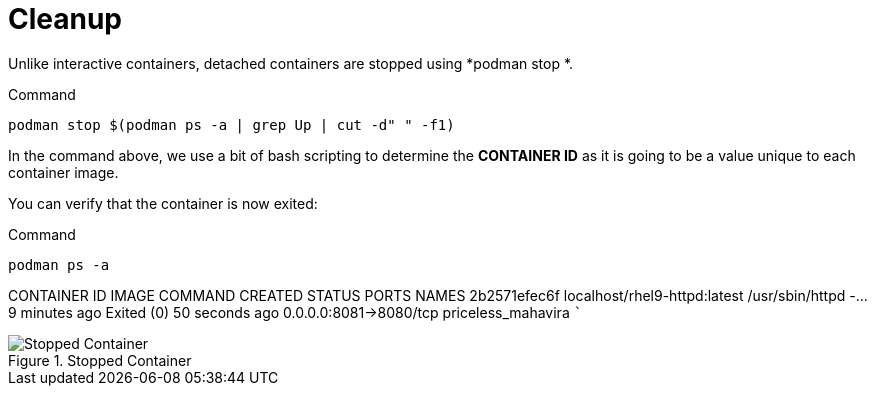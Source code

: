 = Cleanup

Unlike interactive containers, detached containers are stopped using
*podman stop *.

.Command
[source,bash,subs="+macros,+attributes",role=execute]
----
podman stop $(podman ps -a | grep Up | cut -d" " -f1)
----

In the command above, we use a bit of bash scripting to determine the
*CONTAINER ID* as it is going to be a value unique to each container
image.

You can verify that the container is now exited:

.Command
[source,bash,subs="+macros,+attributes",role=execute]
----
podman ps -a
----

CONTAINER ID IMAGE                        COMMAND            CREATED       STATUS                    PORTS                NAMES 
2b2571efec6f localhost/rhel9-httpd:latest /usr/sbin/httpd -… 9 minutes ago Exited (0) 50 seconds ago 0.0.0.0:8081->8080/tcp priceless_mahavira ```

.Stopped Container
image::stopped-again.png[Stopped Container]
